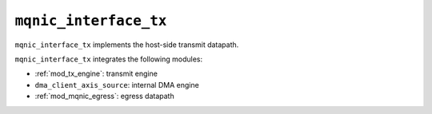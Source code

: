 .. _mod_mqnic_interface_tx:

======================
``mqnic_interface_tx``
======================

``mqnic_interface_tx`` implements the host-side transmit datapath.

``mqnic_interface_tx`` integrates the following modules:

* :ref:`mod_tx_engine`: transmit engine
* ``dma_client_axis_source``: internal DMA engine
* :ref:`mod_mqnic_egress`: egress datapath
